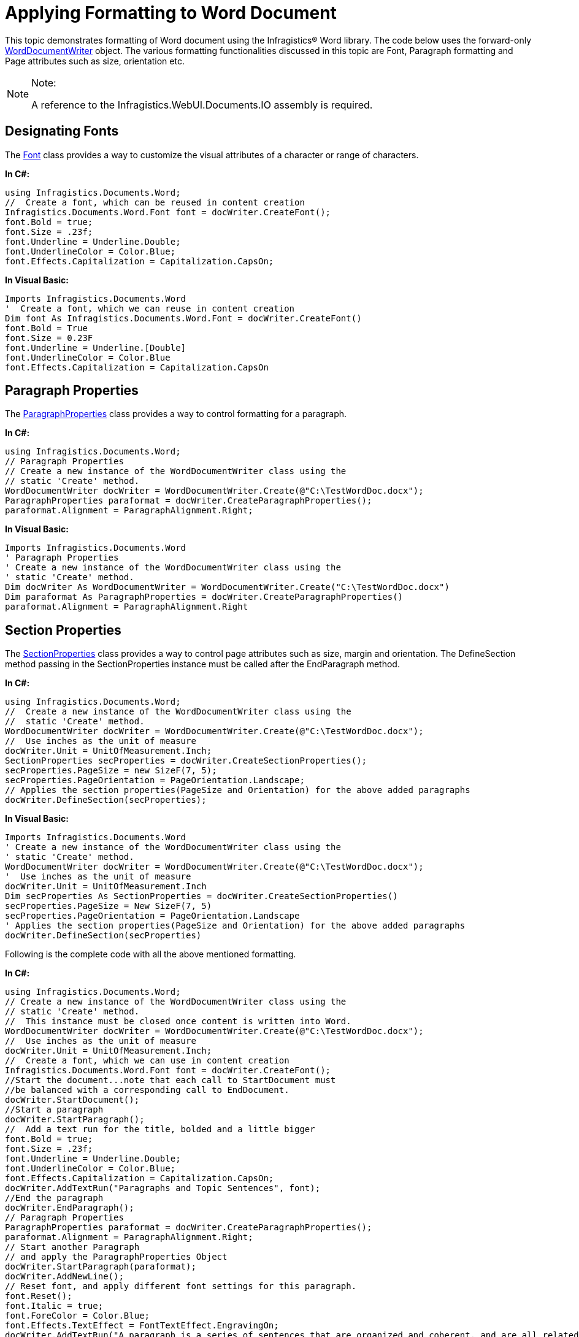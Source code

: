 ﻿////

|metadata|
{
    "name": "word-apply-formatting-to-word-document",
    "controlName": ["Infragistics Word Library"],
    "tags": ["Editing","Styling"],
    "guid": "05427173-3432-4aa8-a402-375050b02071",  
    "buildFlags": [],
    "createdOn": "2011-06-15T13:16:04.822598Z"
}
|metadata|
////

= Applying Formatting to Word Document

This topic demonstrates formatting of Word document using the Infragistics® Word library. The code below uses the forward-only link:infragistics4.webui.documents.io.v{ProductVersion}~infragistics.documents.word.worddocumentwriter.html[WordDocumentWriter] object. The various formatting functionalities discussed in this topic are Font, Paragraph formatting and Page attributes such as size, orientation etc.

.Note:
[NOTE]
====
A reference to the Infragistics.WebUI.Documents.IO assembly is required.
====

== Designating Fonts

The link:infragistics4.webui.documents.io.v{ProductVersion}~infragistics.documents.word.font.html[Font] class provides a way to customize the visual attributes of a character or range of characters.

*In C#:*

----
using Infragistics.Documents.Word;
//  Create a font, which can be reused in content creation
Infragistics.Documents.Word.Font font = docWriter.CreateFont();
font.Bold = true;
font.Size = .23f;
font.Underline = Underline.Double;
font.UnderlineColor = Color.Blue;
font.Effects.Capitalization = Capitalization.CapsOn;
----

*In Visual Basic:*

----
Imports Infragistics.Documents.Word
'  Create a font, which we can reuse in content creation
Dim font As Infragistics.Documents.Word.Font = docWriter.CreateFont()
font.Bold = True
font.Size = 0.23F
font.Underline = Underline.[Double]
font.UnderlineColor = Color.Blue
font.Effects.Capitalization = Capitalization.CapsOn
----

== Paragraph Properties

The link:infragistics4.webui.documents.io.v{ProductVersion}~infragistics.documents.word.paragraphproperties.html[ParagraphProperties] class provides a way to control formatting for a paragraph.

*In C#:*

----
using Infragistics.Documents.Word;
// Paragraph Properties
// Create a new instance of the WordDocumentWriter class using the
// static 'Create' method.
WordDocumentWriter docWriter = WordDocumentWriter.Create(@"C:\TestWordDoc.docx");
ParagraphProperties paraformat = docWriter.CreateParagraphProperties();
paraformat.Alignment = ParagraphAlignment.Right;
----

*In Visual Basic:*

----
Imports Infragistics.Documents.Word
' Paragraph Properties
' Create a new instance of the WordDocumentWriter class using the
' static 'Create' method.
Dim docWriter As WordDocumentWriter = WordDocumentWriter.Create("C:\TestWordDoc.docx")
Dim paraformat As ParagraphProperties = docWriter.CreateParagraphProperties()
paraformat.Alignment = ParagraphAlignment.Right
----

== Section Properties

The link:infragistics4.webui.documents.io.v{ProductVersion}~infragistics.documents.word.sectionproperties.html[SectionProperties] class provides a way to control page attributes such as size, margin and orientation. The DefineSection method passing in the SectionProperties instance must be called after the EndParagraph method.

*In C#:*

----
using Infragistics.Documents.Word;
//  Create a new instance of the WordDocumentWriter class using the
//  static 'Create' method.
WordDocumentWriter docWriter = WordDocumentWriter.Create(@"C:\TestWordDoc.docx");
//  Use inches as the unit of measure
docWriter.Unit = UnitOfMeasurement.Inch;
SectionProperties secProperties = docWriter.CreateSectionProperties();
secProperties.PageSize = new SizeF(7, 5);
secProperties.PageOrientation = PageOrientation.Landscape;
// Applies the section properties(PageSize and Orientation) for the above added paragraphs
docWriter.DefineSection(secProperties);   
----

*In Visual Basic:*

----
Imports Infragistics.Documents.Word
' Create a new instance of the WordDocumentWriter class using the
' static 'Create' method.
WordDocumentWriter docWriter = WordDocumentWriter.Create(@"C:\TestWordDoc.docx");
'  Use inches as the unit of measure
docWriter.Unit = UnitOfMeasurement.Inch
Dim secProperties As SectionProperties = docWriter.CreateSectionProperties()
secProperties.PageSize = New SizeF(7, 5)
secProperties.PageOrientation = PageOrientation.Landscape
' Applies the section properties(PageSize and Orientation) for the above added paragraphs
docWriter.DefineSection(secProperties)
----

Following is the complete code with all the above mentioned formatting.

*In C#:*

----
using Infragistics.Documents.Word;
// Create a new instance of the WordDocumentWriter class using the
// static 'Create' method.
//  This instance must be closed once content is written into Word.
WordDocumentWriter docWriter = WordDocumentWriter.Create(@"C:\TestWordDoc.docx");
//  Use inches as the unit of measure
docWriter.Unit = UnitOfMeasurement.Inch;
//  Create a font, which we can use in content creation
Infragistics.Documents.Word.Font font = docWriter.CreateFont();
//Start the document...note that each call to StartDocument must
//be balanced with a corresponding call to EndDocument.
docWriter.StartDocument();
//Start a paragraph
docWriter.StartParagraph();
//  Add a text run for the title, bolded and a little bigger
font.Bold = true;
font.Size = .23f;
font.Underline = Underline.Double;
font.UnderlineColor = Color.Blue;
font.Effects.Capitalization = Capitalization.CapsOn;
docWriter.AddTextRun("Paragraphs and Topic Sentences", font);
//End the paragraph
docWriter.EndParagraph();
// Paragraph Properties
ParagraphProperties paraformat = docWriter.CreateParagraphProperties();
paraformat.Alignment = ParagraphAlignment.Right;
// Start another Paragraph
// and apply the ParagraphProperties Object
docWriter.StartParagraph(paraformat);
docWriter.AddNewLine();
// Reset font, and apply different font settings for this paragraph.
font.Reset();
font.Italic = true;
font.ForeColor = Color.Blue;
font.Effects.TextEffect = FontTextEffect.EngravingOn;
docWriter.AddTextRun("A paragraph is a series of sentences that are organized and coherent, and are all related to a single topic. Almost every piece of writing you do that is longer than a few sentences should be organized into paragraphs. This is because paragraphs show a reader where the subdivisions of an essay begin and end, and thus help the reader see the organization of the essay and grasp its main points.", font);
// End the paragraph
docWriter.EndParagraph();
//Add an Empty paragraph
docWriter.AddEmptyParagraph();
docWriter.StartParagraph();
font.Reset();
font.ForeColor = Color.Red;
docWriter.AddTextRun("This page is defined by the SectionProperties object. The size of the page is set to 7x5 inches and the Orientation is set to Landscape.", font);
docWriter.EndParagraph();
// Set page attributes
SectionProperties secProperties = docWriter.CreateSectionProperties();
secProperties.PageSize = new SizeF(7, 5);
secProperties.PageOrientation = PageOrientation.Landscape;
// Applies the section properties(PageSize and Orientation) for the above added paragraphs
docWriter.DefineSection(secProperties);
// End the Document
docWriter.EndDocument();
// Close the writer
docWriter.Close();
----

*In Visual Basic:*

----
Imports Infragistics.Documents.Word
' Create a new instance of the WordDocumentWriter class using the
' static 'Create' method.
'  This instance must be closed once content is written into Word.
Dim docWriter As WordDocumentWriter = WordDocumentWriter.Create("C:\TestWordDoc.docx")
'  Use inches as the unit of measure
docWriter.Unit = UnitOfMeasurement.Inch
'  Create a font, which we can reuse in content creation
Dim font As Infragistics.Documents.Word.Font = docWriter.CreateFont()
'Start the document...note that each call to StartDocument must
'be balanced with a corresponding call to EndDocument.
docWriter.StartDocument()
'Start a paragraph
docWriter.StartParagraph()
'  Add a text run for the title, bolded and a little bigger
font.Bold = True
font.Size = 0.23F
font.Underline = Underline.[Double]
font.UnderlineColor = Color.Blue
font.Effects.Capitalization = Capitalization.CapsOn
docWriter.AddTextRun("Paragraphs and Topic Sentences", font)
'End the paragraph
docWriter.EndParagraph()
' Paragraph Properties
Dim paraformat As ParagraphProperties = docWriter.CreateParagraphProperties()
paraformat.Alignment = ParagraphAlignment.Right
' Start another Paragraph
' and apply the ParagraphProperties Object
docWriter.StartParagraph(paraformat)
docWriter.AddNewLine()
' Reset font, and apply different font settings for this paragraph.
font.Reset()
font.Italic = True
font.ForeColor = Color.Blue
font.Effects.TextEffect = FontTextEffect.EngravingOn
docWriter.AddTextRun("A paragraph is a series of sentences that are organized and coherent, and are all related to a single topic. Almost every piece of writing you do that is longer than a few sentences should be organized into paragraphs. This is because paragraphs show a reader where the subdivisions of an essay begin and end, and thus help the reader see the organization of the essay and grasp its main points.", font)
' End the paragraph
docWriter.EndParagraph()
' Set page attributes
Dim secProperties As SectionProperties = docWriter.CreateSectionProperties()
secProperties.PageSize = New SizeF(7, 5)
secProperties.PageOrientation = PageOrientation.Landscape
' Applies the section properties(Page Size and Orientation) for the above added paragraphs
docWriter.DefineSection(secProperties)
'Add an Empty paragraph
docWriter.AddEmptyParagraph()
docWriter.StartParagraph()
font.Reset()
font.ForeColor = Color.Red
docWriter.AddTextRun("The above page is defined by the Section Properties object. The size of the page is set to 7x5 inches and the Orientation is set to Landscape.", font)
docWriter.EndParagraph()
' End the Document
docWriter.EndDocument()
' Close the writer
docWriter.Close()
----

== Related Topics

* link:word-create-a-word-document.html[Create a Word Document]
* link:word-add-table-to-word-document.html[Adding Table to Word Document]
* link:word-add-images-to-word-document.html[Adding Images to Word Document]
* link:word-headers-footers-and-page-numbers.html[Headers Footers and Page Numbers]
* link:word-understanding-infragistics-word-library.html[Understanding Infragistics Word Library]